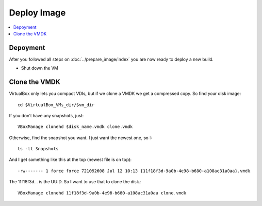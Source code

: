 =============
Deploy Image
=============

.. contents:: :local:

Depoyment
---------

After you followed all steps on :doc:`../prepare_image/index` you are now ready to deploy a new build.

* Shut down the VM

Clone the VMDK
--------------

VirtualBox only lets you compact VDIs, but if we clone a VMDK we get a compressed copy. So find your disk image::

    cd $VirtualBox_VMs_dir/$vm_dir

If you don’t have any snapshots, just::

    VBoxManage clonehd $disk_name.vmdk clone.vmdk

Otherwise, find the snapshot you want. I just want the newest one, so I::

    ls -lt Snapshots

And I get something like this at the top (newest file is on top)::

    -rw------- 1 force force 721092608 Jul 12 10:13 {11f18f3d-9a0b-4e98-b680-a108ac31a0aa}.vmdk

The 11f18f3d... is the UUID. So I want to use that to clone the disk.::

    VBoxManage clonehd 11f18f3d-9a0b-4e98-b680-a108ac31a0aa clone.vmdk
